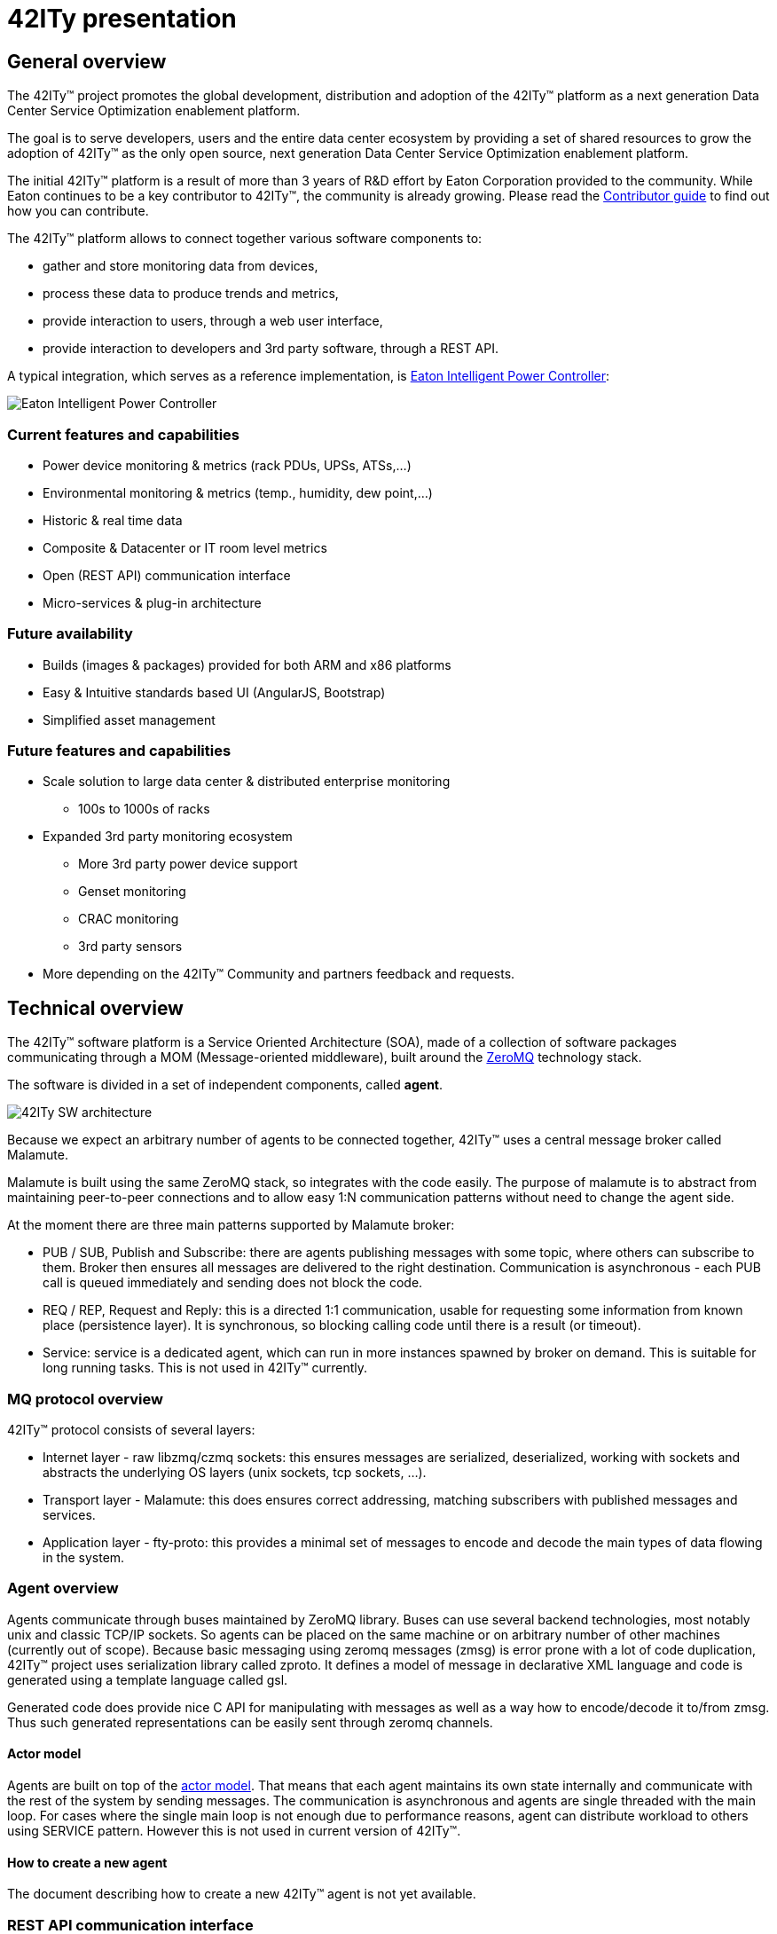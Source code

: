 = 42ITy presentation

== General overview

The 42ITy(TM) project promotes the global development, distribution and
adoption of the 42ITy(TM) platform as a next generation Data Center Service
Optimization enablement platform.

The goal is to serve developers, users and the entire data center ecosystem
by providing a set of shared resources to grow the adoption of 42ITy(TM) as
the only open source, next generation Data Center Service Optimization
enablement platform.

The initial 42ITy(TM) platform is a result of more than 3 years of R&D effort
by Eaton Corporation provided to the community.  While Eaton continues to
be a key contributor to 42ITy(TM), the community is already growing.  Please
read the link:contributing.html[Contributor guide] to find out how you can
contribute.

The 42ITy(TM) platform allows to connect together various software components to:

* gather and store monitoring data from devices,
* process these data to produce trends and metrics,
* provide interaction to users, through a web user interface,
* provide interaction to developers and 3rd party software, through a REST API.

A typical integration, which serves as a reference implementation, is  
link:http://www.eaton.eu/ipminfrastructure[Eaton Intelligent Power Controller]:

image:images/Eaton-IPC.png[Eaton Intelligent Power Controller]

=== Current features and capabilities

* Power device monitoring & metrics (rack PDUs, UPSs, ATSs,…)
* Environmental monitoring & metrics (temp., humidity, dew point,…)
* Historic & real time data
* Composite & Datacenter or IT room level metrics
* Open (REST API) communication interface
* Micro-services & plug-in architecture


=== Future availability

* Builds (images & packages) provided for both ARM and x86 platforms
* Easy & Intuitive standards based UI (AngularJS, Bootstrap)
* Simplified asset management


=== Future features and capabilities

* Scale solution to large data center & distributed enterprise monitoring
** 100s to 1000s of racks

* Expanded 3rd party monitoring ecosystem
** More 3rd party power device support
** Genset monitoring
** CRAC monitoring
** 3rd party sensors

* More depending on the 42ITy(TM) Community and partners feedback and requests.


== Technical overview

The 42ITy(TM) software platform is a Service Oriented Architecture (SOA), made of a
collection of software packages communicating through a MOM (Message-oriented
middleware), built around the link:http://zeromq.org[ZeroMQ] technology stack.

The software is divided in a set of independent components, called *agent*.

image:images/42ITy-SW-arch.png[42ITy SW architecture]

Because we expect an arbitrary number of agents to be connected together,
42ITy(TM) uses a central message broker called Malamute.

Malamute is built using the same ZeroMQ stack, so integrates with the code
easily. The purpose of malamute is to abstract from maintaining peer-to-peer
connections and to allow easy 1:N communication patterns without need to change
the agent side.

At the moment there are three main patterns supported by Malamute broker:

* PUB / SUB, Publish and Subscribe:
there are agents publishing messages with some topic, where others can subscribe
to them. Broker then ensures all messages are delivered to the right destination.
Communication is asynchronous - each PUB call is queued immediately and sending
does not block the code.

* REQ / REP, Request and Reply:
this is a directed 1:1 communication, usable for requesting some information
from known place (persistence layer). It is synchronous, so blocking calling
code until there is a result (or timeout).

* Service:
service is a dedicated agent, which can run in more instances spawned by broker
on demand. This is suitable for long running tasks. This is not used in
42ITy(TM) currently.

=== MQ protocol overview

42ITy(TM) protocol consists of several layers:

* Internet layer - raw libzmq/czmq sockets: this ensures messages are
serialized, deserialized, working with sockets and abstracts the underlying OS
layers (unix sockets, tcp sockets, ...).
* Transport layer - Malamute: this does ensures correct addressing, matching
subscribers with published messages and services.
* Application layer - fty-proto: this provides a minimal set of messages to
encode and decode the main types of data flowing in the system.

=== Agent overview

Agents communicate through buses maintained by ZeroMQ library. Buses can use
several backend technologies, most notably unix and classic TCP/IP sockets. So
agents can be placed on the same machine or on arbitrary number of other
machines (currently out of scope). Because basic messaging using zeromq messages
(zmsg) is error prone with a lot of code duplication, 42ITy(TM) project uses
serialization library called zproto. It defines a model of message in
declarative XML language and code is generated using a template language called
gsl.

Generated code does provide nice C API for manipulating with messages as well as
a way how to encode/decode it to/from zmsg. Thus such generated representations
can be easily sent through zeromq channels.

==== Actor model

Agents are built on top of the
link:https://en.wikipedia.org/wiki/Actor_model[actor model].
That means that each agent maintains its own state internally and communicate
with the rest of the system by sending messages. The communication is
asynchronous and agents are single threaded with the main loop. For cases where
the single main loop is not enough due to performance reasons, agent can
distribute workload to others using SERVICE pattern. However this is not used in
current version of 42ITy(TM).

==== How to create a new agent

The document describing how to create a new 42ITy(TM) agent is not yet
available.

=== REST API communication interface

42ITy(TM) also exposes its data through a REST API.

Complete documentation using RAML is available:

* link:doc/rest/42ity_rest_api.raml[RAML source format]
* link:doc/rest/42ity_rest_api.html[RAML HTML format]


== 42ITy(TM) software stack

=== 42ITy(TM) external projects

42ITy(TM) foundations rely on several major opensource projects, to provide some
generic core services, such as data storage, communication with devices,
communication between agents, web user interface and REST API, and build added
value on top of these.

==== Malamute

link:https://github.com/zeromq/malamute[Malamute] is the ZeroMQ Enterprise
Messaging Broker, providing all the enterprise messaging patterns in one box.

42ITy(TM) uses Malamute as the broker connecting the different 42ITy(TM) agents (see
internal sub-projects).

==== MariaDB - MySQL

link:https://mariadb.org[MariaDB] is one of the most popular database servers in
the world, made by the original developers of link:http://www.mysql.com[MySQL]
and guaranteed to stay open source.

42ITy(TM) uses MariaDB to store the realtime data, gathered from devices, and
processed metrics.

==== NUT - Network UPS Tools

link:http://networkupstools.org[NUT - Network UPS Tools] is a project which
provides support for a wide range of power devices, such as UPS, PDU and ATS.

42ITy(TM) uses to gather data from network power devices.

==== Tntnet

link:http://www.tntnet.org/[Tntnet] is a modular, multithreaded web application
server for C++.

42ITy(TM) uses Tntnet to serve web user interface and REST API.


=== 42ITy(TM) internal sub-projects

This chapter briefly presents the different sub-projects that forms the 42ITy(TM)
platform. More detailed information can be found on the dedicated pages of these
sub-projects.

Each of these sub-projects is available as a repository on
link:http://github.com/42ity[42ITy] GitHub page.

==== fty-core

* Description: fty-core implements the core and central functionalities for
42ITy.
* Repository: https://github.com/42ity/fty-core

==== fty-proto

* Description: fty-proto is the shared implementation of 42ITy(TM) core
protocols, using Malamute and used by the different agents (assets, metrics,
alerts).
* Repository: https://github.com/42ity/fty-proto

==== fty-asset

* Description: fty-asset is the agent in charge of managing information about
assets.
* Repository: https://github.com/42ity/fty-asset

==== fty-metric-compute

* Description: fty-metric-compute provides computation services on metrics.
* Repository: https://github.com/42ity/fty-metric-compute

==== fty-metric-store

* Description: fty-metric-store provides the persistance layer for metrics.
* Repository: https://github.com/42ity/fty-metric-store

==== fty-nut

* Description: fty-nut is an agent that polls power devices (UPS and PDU) using
NUT drivers, through NUT server (upsd). It collects current measurements and
publishes them. It also collects static inventory data (assets) and publishes
them.
* Repository: https://github.com/42ity/fty-nut

==== fty-outage

* Description: fty-outage is the agent that generates and sends alerts when a
device does not communicate.
* Repository: https://github.com/42ity/fty-outage

==== fty-metric-cache

* Description: fty-metric-cache is the agent providing current values of any
metric in the system.
* Repository: https://github.com/42ity/fty-metric-cache

==== fty-email

* Description: fty-email is the agent in charge of generating and sending
email notifications.
* Repository: https://github.com/42ity/fty-email

==== fty-sensor-env

* Description: fty-sensor-env is the agent communicating with environmental
sensors to gather temperature and humidity data.
* Repository: https://github.com/42ity/fty-sensor-env

==== fty-metric-tpower

* Description: fty-metric-tpower is the agent computing total datacenters,
rooms, rows and racks power metrics from measurements.
* Repository: https://github.com/42ity/fty-metric-tpower

==== fty-alert-engine

* Description: fty-alert-engine is the agent that evaluates rules written
in Lua and produces alerts accordingly.
* Repository: https://github.com/42ity/fty-alert-engine

==== fty-alert-list

* Description: fty-alert-list is the agent that provides information about
active and resolved alerts.
* Repository: https://github.com/42ity/fty-alert-list

==== fty-metric-composite

* Description: fty-metric-composite is an agent that generates composite
metrics, that is to say metrics which are computed from several other metrics.
Rules are defined as scripts written in Lua.
* Repository: https://github.com/42ity/fty-metric-composite

==== fty-kpi-power-uptime

* Description: fty-kpi-power-uptime computes and publishes KPI (Key Performance
Indicator) for data center power uptime, taking into account how long one of the
main power sources was offline.
* Repository: https://github.com/42ity/fty-kpi-power-uptime

==== fty-rest

* Description: fty-rest is the component extending Tntnet and implementing
42ITy(TM) REST API.
* Repository: https://github.com/42ity/fty-rest


=== Services dependencies

The systemd system and service manager is responsible for controlling how 42ITy(TM)
services are started, stopped and otherwise managed. It uses an event-based and
dependencies based approach to optimize how services are managed (started,
stopped, reloaded).

The figure bellow illustrates the dependencies relationships for services
running on 42ITy(TM).

image:images/42ITy-svc-deps.png[42ITy services dependencies]

...


